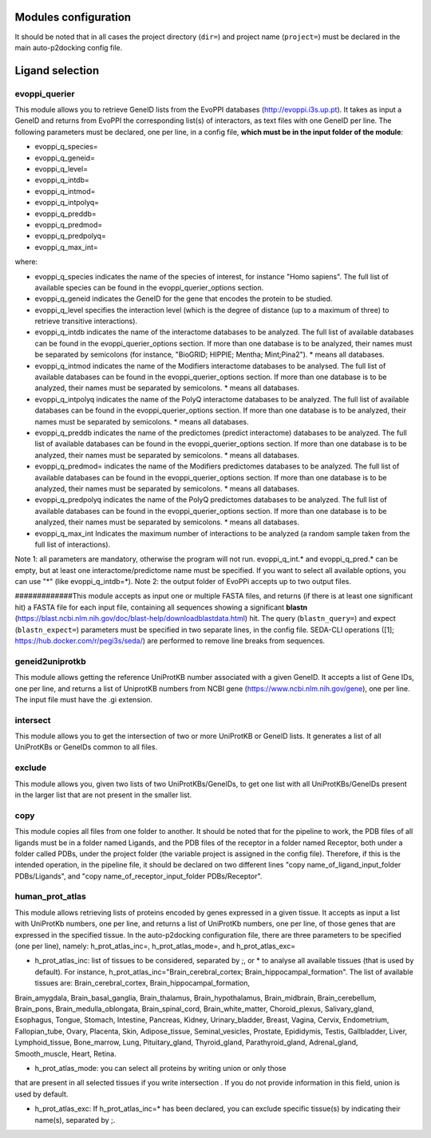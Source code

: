 Modules configuration
*********************

It should be noted that in all cases the project directory (``dir=``) and project name (``project=``) must be declared in the main auto-p2docking config file.

Ligand selection
*****

evoppi_querier
-------
This module allows you to retrieve GeneID lists from the EvoPPI databases (http://evoppi.i3s.up.pt). It takes as input a GeneID and returns from EvoPPI the corresponding list(s) of interactors, 
as text files with one GeneID per line. The following parameters must be declared, one per line, in a config file, **which must be in the input folder of the module**:

- evoppi_q_species=
- evoppi_q_geneid=
- evoppi_q_level=
- evoppi_q_intdb=
- evoppi_q_intmod=
- evoppi_q_intpolyq=
- evoppi_q_preddb=
- evoppi_q_predmod=
- evoppi_q_predpolyq=
- evoppi_q_max_int=

where:

- evoppi_q_species indicates the name of the species of interest, for instance "Homo sapiens". The full list of available species can be found in the evoppi_querier_options section.

- evoppi_q_geneid indicates the GeneID for the gene that encodes the protein to be studied.

- evoppi_q_level specifies the interaction level (which is the degree of distance (up to a maximum of three) to retrieve transitive interactions).

- evoppi_q_intdb indicates the name of the interactome databases to be analyzed. The full list of available databases can be found in the evoppi_querier_options section. If more than one database is to be analyzed, their names must be separated by semicolons (for instance, "BioGRID; HIPPIE; Mentha; Mint;Pina2"). * means all databases.

- evoppi_q_intmod indicates the name of the Modifiers interactome databases to be analysed. The full list of available databases can be found in the evoppi_querier_options section. If more than one database is to be analyzed, their names must be separated by semicolons. * means all databases.

- evoppi_q_intpolyq indicates the name of the PolyQ interactome databases to be analyzed. The full list of available databases can be found in the evoppi_querier_options section. If more than one database is to be analyzed, their names must be separated by semicolons. * means all databases.

- evoppi_q_preddb indicates the name of the predictomes (predict interactome) databases to be analyzed. The full list of available databases can be found in the evoppi_querier_options section. If more than one database is to be analyzed, their names must be separated by semicolons. * means all databases.

- evoppi_q_predmod= indicates the name of the Modifiers predictomes databases to be analyzed. The full list of available databases can be found in the evoppi_querier_options section. If more than one database is to be analyzed, their names must be separated by semicolons. * means all databases.

- evoppi_q_predpolyq indicates the name of the PolyQ predictomes databases to be analyzed. The full list of available databases can be found in the evoppi_querier_options section. If more than one database is to be analyzed, their names must be separated by semicolons. * means all databases.

- evoppi_q_max_int Indicates the maximum number of interactions to be analyzed (a random sample taken from the full list of interactions).

Note 1: all parameters are mandatory, otherwise the program will not run.
evoppi_q_int.* and evoppi_q_pred.* can be empty, but at least one
interactome/predictome name must be specified. If you want to select all available
options, you can use "*" (like evoppi_q_intdb=*).
Note 2: the output folder of EvoPPi accepts up to two output files.


#############This module accepts as input one or multiple FASTA files, and returns (if there is at least one significant hit) a
FASTA file for each input file, containing all sequences showing a significant **blastn** 
(https://blast.ncbi.nlm.nih.gov/doc/blast-help/downloadblastdata.html) hit. The query (``blastn_query=``) and expect
(``blastn_expect=``) parameters must be specified in two separate lines, in the config file. SEDA-CLI operations
([1]; https://hub.docker.com/r/pegi3s/seda/) are performed to remove line breaks from sequences.

geneid2uniprotkb
-------
This module allows getting the reference UniProtKB number associated with a
given GeneID. It accepts a list of Gene IDs, one per line, and returns a list of UniprotKB numbers
from NCBI gene (https://www.ncbi.nlm.nih.gov/gene), one per line. The input file must have the .gi extension.

intersect
-------
This module allows you to get the intersection of two or more UniProtKB or
GeneID lists. It generates a list of all UniProtKBs or GeneIDs common to all files.

exclude
-------
This module allows you, given two lists of two UniProtKBs/GeneIDs, to get one
list with all UniProtKBs/GeneIDs present in the larger list that are not present in the
smaller list.

copy
-------
This module copies all files from one folder to another. It should be noted that for the pipeline to work,
the PDB files of all ligands must be in a folder named Ligands, and the PDB files of the receptor in a folder 
named Receptor, both under a folder called PDBs, under the project folder (the
variable project is assigned in the config file). Therefore, if this is the intended operation, in the pipeline file, 
it should be declared on two different lines "copy name_of_ligand_input_folder PDBs/Ligands", and "copy name_of_receptor_input_folder PDBs/Receptor". 

human_prot_atlas
-------
This module allows retrieving lists of proteins encoded by genes expressed in a
given tissue. It accepts as input a list with UniProtKb numbers, one per line, and returns
a list of UniProtKb numbers, one per line, of those genes that are expressed in the
specified tissue. In the auto-p2docking configuration file, there are three parameters to be specified (one per line), namely: h_prot_atlas_inc=, h_prot_atlas_mode=, and h_prot_atlas_exc=

- h_prot_atlas_inc: list of tissues to be considered, separated by ;, or * to analyse all available tissues (that is used by default). For instance, h_prot_atlas_inc="Brain_cerebral_cortex; Brain_hippocampal_formation". The list of available tissues are: Brain_cerebral_cortex, Brain_hippocampal_formation,
Brain_amygdala, Brain_basal_ganglia, Brain_thalamus, Brain_hypothalamus,
Brain_midbrain, Brain_cerebellum, Brain_pons, Brain_medulla_oblongata,
Brain_spinal_cord, Brain_white_matter, Choroid_plexus, Salivary_gland, Esophagus,
Tongue, Stomach, Intestine, Pancreas, Kidney, Urinary_bladder, Breast, Vagina, Cervix,
Endometrium, Fallopian_tube, Ovary, Placenta, Skin, Adipose_tissue,
Seminal_vesicles, Prostate, Epididymis, Testis, Gallbladder, Liver, Lymphoid_tissue,
Bone_marrow, Lung, Pituitary_gland, Thyroid_gland, Parathyroid_gland,
Adrenal_gland, Smooth_muscle, Heart, Retina.

- h_prot_atlas_mode: you can select all proteins by writing union or only those
that are present in all selected tissues if you write intersection . If you do
not provide information in this field, union is used by default.

- h_prot_atlas_exc: If h_prot_atlas_inc=* has been declared, you can exclude specific tissue(s) by indicating their name(s), separated by ;.
